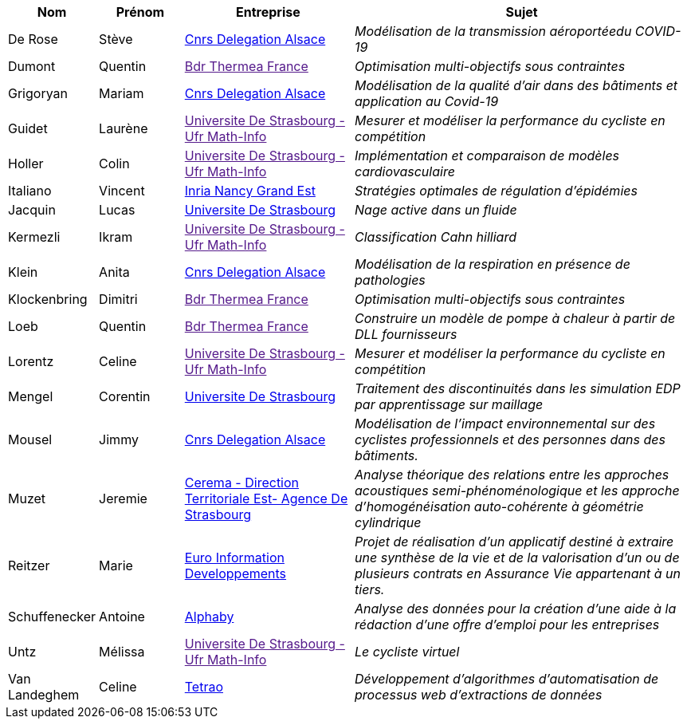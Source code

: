 [cols="1,1,2,4"]
|===
| Nom | Prénom | Entreprise | Sujet

| De Rose | Stève | link:http://www.alsace.cnrs.fr[Cnrs Delegation Alsace] | _Modélisation de la transmission aéroportéedu COVID-19_

| Dumont | Quentin | link:[Bdr Thermea France] | _Optimisation multi-objectifs sous contraintes_

| Grigoryan | Mariam | link:http://www.alsace.cnrs.fr[Cnrs Delegation Alsace] | _Modélisation de la qualité d'air dans des bâtiments et application au Covid-19_

| Guidet | Laurène | link:[Universite De Strasbourg - Ufr Math-Info] | _Mesurer et modéliser la performance du cycliste en compétition_

| Holler | Colin | link:[Universite De Strasbourg - Ufr Math-Info] | _Implémentation et comparaison de modèles cardiovasculaire_

| Italiano | Vincent | link:https://www.inria.fr/fr/centre-inria-nancy-grand-est[Inria Nancy Grand Est] | _Stratégies optimales de régulation d'épidémies_

| Jacquin | Lucas | link:https://www.unistra.fr[Universite De Strasbourg] | _Nage active dans un fluide_

| Kermezli | Ikram | link:[Universite De Strasbourg - Ufr Math-Info] | _Classification Cahn hilliard_

| Klein | Anita | link:http://www.alsace.cnrs.fr[Cnrs Delegation Alsace] | _Modélisation de la respiration en présence de pathologies_

| Klockenbring | Dimitri | link:[Bdr Thermea France] | _Optimisation multi-objectifs sous contraintes_

| Loeb | Quentin | link:[Bdr Thermea France] | _Construire un modèle de pompe à chaleur à partir de DLL fournisseurs_

| Lorentz | Celine | link:[Universite De Strasbourg - Ufr Math-Info] | _Mesurer et modéliser la performance du cycliste en compétition_

| Mengel | Corentin | link:https://www.unistra.fr[Universite De Strasbourg] | _Traitement des discontinuités dans les simulation EDP par apprentissage sur maillage_

| Mousel | Jimmy | link:http://www.alsace.cnrs.fr[Cnrs Delegation Alsace] | _Modélisation de l’impact environnemental sur des cyclistes professionnels et des personnes dans des bâtiments._

| Muzet | Jeremie | link:http://www.cerema.fr/[Cerema - Direction Territoriale Est- Agence De Strasbourg] | _Analyse théorique des relations entre les approches acoustiques semi-phénoménologique et les approche d'homogénéisation auto-cohérente à géométrie cylindrique_

| Reitzer | Marie | link:https://www.e-i.com/fr/index.html[Euro Information Developpements] | _Projet de réalisation d’un applicatif destiné à extraire une synthèse de la vie et de la valorisation d’un ou de plusieurs contrats en Assurance Vie  appartenant à un tiers._

| Schuffenecker | Antoine | link:https://www.alphaby.fr/[Alphaby] | _Analyse des données pour la création d'une aide à la rédaction d'une offre d'emploi pour les entreprises_

| Untz | Mélissa | link:[Universite De Strasbourg - Ufr Math-Info] | _Le cycliste virtuel_

| Van Landeghem | Celine | link:https://tetrao.eu/#use-cases[Tetrao] | _Développement d’algorithmes d’automatisation de processus web d’extractions de données_

|===
